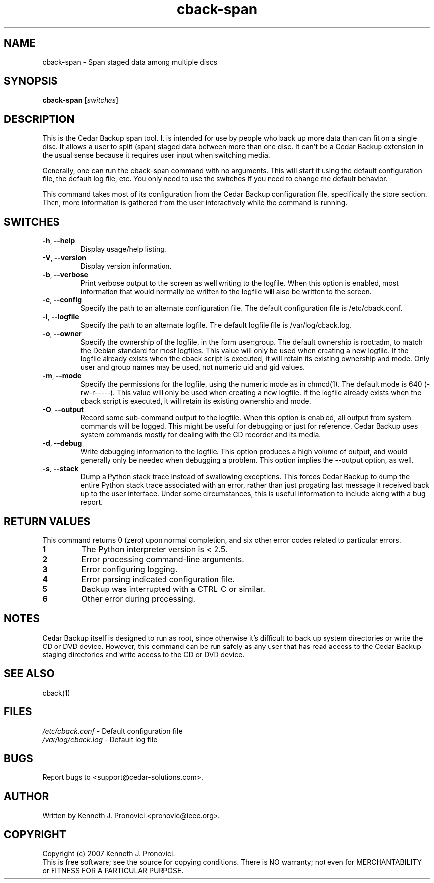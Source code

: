 .\" vim: set ft=nroff .\"
.\" # # # # # # # # # # # # # # # # # # # # # # # # # # # # # # # # # # #
.\" #
.\" #              C E D A R
.\" #          S O L U T I O N S       "Software done right."
.\" #           S O F T W A R E
.\" #
.\" # # # # # # # # # # # # # # # # # # # # # # # # # # # # # # # # # # #
.\" #
.\" # Author   : Kenneth J. Pronovici <pronovic@ieee.org>
.\" # Language : nroff
.\" # Project  : Cedar Backup, release 2
.\" # Revision : $Id$
.\" # Purpose  : Manpage for cback-span script
.\" #
.\" # # # # # # # # # # # # # # # # # # # # # # # # # # # # # # # # # # #
.\"
.TH cback-span "1" "Feb 2007" "Cedar Backup" "Kenneth J. Pronovici"
.SH NAME
cback-span \- Span staged data among multiple discs
.SH SYNOPSIS
.B cback-span
[\fIswitches\fR]
.SH DESCRIPTION
.PP
This is the Cedar Backup span tool.  It is intended for use by people who back
up more data than can fit on a single disc.  It allows a user to split (span)
staged data between more than one disc.  It can't be a Cedar Backup extension
in the usual sense because it requires user input when switching media.
.PP
Generally, one can run the cback-span command with no arguments.  This will
start it using the default configuration file, the default log file, etc.  You
only need to use the switches if you need to change the default behavior.
.PP
This command takes most of its configuration from the Cedar Backup
configuration file, specifically the store section.  Then, more information is
gathered from the user interactively while the command is running.
.SH SWITCHES
.TP
\fB\-h\fR, \fB\-\-help\fR
Display usage/help listing.
.TP
\fB\-V\fR, \fB\-\-version\fR
Display version information.
.TP
\fB\-b\fR, \fB\-\-verbose\fR
Print verbose output to the screen as well writing to the logfile. When this
option is enabled, most information that would normally be written to the
logfile will also be written to the screen.
.TP
\fB\-c\fR, \fB\-\-config\fR
Specify the path to an alternate configuration file.  The default configuration
file is /etc/cback.conf.
.TP
\fB\-l\fR, \fB\-\-logfile\fR
Specify the path to an alternate logfile.  The default logfile file is
/var/log/cback.log.
.TP
\fB\-o\fR, \fB\-\-owner\fR
Specify the ownership of the logfile, in the form user:group.  The default
ownership is root:adm, to match the Debian standard for most logfiles.  This
value will only be used when creating a new logfile.  If the logfile already
exists when the cback script is executed, it will retain its existing ownership
and mode.  Only user and group names may be used, not numeric uid and gid
values.
.TP
\fB\-m\fR, \fB\-\-mode\fR
Specify the permissions for the logfile, using the numeric mode as in chmod(1).
The default mode is 640 (-rw-r-----).  This value will only be used when
creating a new logfile.  If the logfile already exists when the cback script is
executed, it will retain its existing ownership and mode.
.TP
\fB\-O\fR, \fB\-\-output\fR
Record some sub-command output to the logfile. When this option is enabled, all
output from system commands will be logged. This might be useful for debugging
or just for reference. Cedar Backup uses system commands mostly for dealing
with the CD recorder and its media.
.TP
\fB\-d\fR, \fB\-\-debug\fR
Write debugging information to the logfile. This option produces a high volume
of output, and would generally only be needed when debugging a problem. This
option implies the --output option, as well.
.TP
\fB\-s\fR, \fB\-\-stack\fR
Dump a Python stack trace instead of swallowing exceptions.  This forces Cedar
Backup to dump the entire Python stack trace associated with an error, rather
than just progating last message it received back up to the user interface.
Under some circumstances, this is useful information to include along with a
bug report.
.SH RETURN VALUES
.PP
This command returns 0 (zero) upon normal completion, and six other error
codes related to particular errors. 
.TP
\fB1\fR
The Python interpreter version is < 2.5.
.TP
\fB2\fR
Error processing command-line arguments.
.TP
\fB3\fR
Error configuring logging.
.TP
\fB4\fR
Error parsing indicated configuration file.
.TP
\fB5\fR
Backup was interrupted with a CTRL-C or similar.
.TP
\fB6\fR
Other error during processing.
.SH NOTES
.PP
Cedar Backup itself is designed to run as root, since otherwise it's difficult
to back up system directories or write the CD or DVD device.  However, this
command can be run safely as any user that has read access to the Cedar Backup
staging directories and write access to the CD or DVD device.
.SH SEE ALSO
cback(1)
.SH FILES
.TP
\fI/etc/cback.conf\fR - Default configuration file
.TP
\fI/var/log/cback.log\fR - Default log file
.SH BUGS
Report bugs to <support@cedar-solutions.com>.
.SH AUTHOR
Written by Kenneth J. Pronovici <pronovic@ieee.org>.
.SH COPYRIGHT
Copyright (c) 2007 Kenneth J. Pronovici.
.br
This is free software; see the source for copying conditions.  There is
NO warranty; not even for MERCHANTABILITY or FITNESS FOR A PARTICULAR
PURPOSE.
